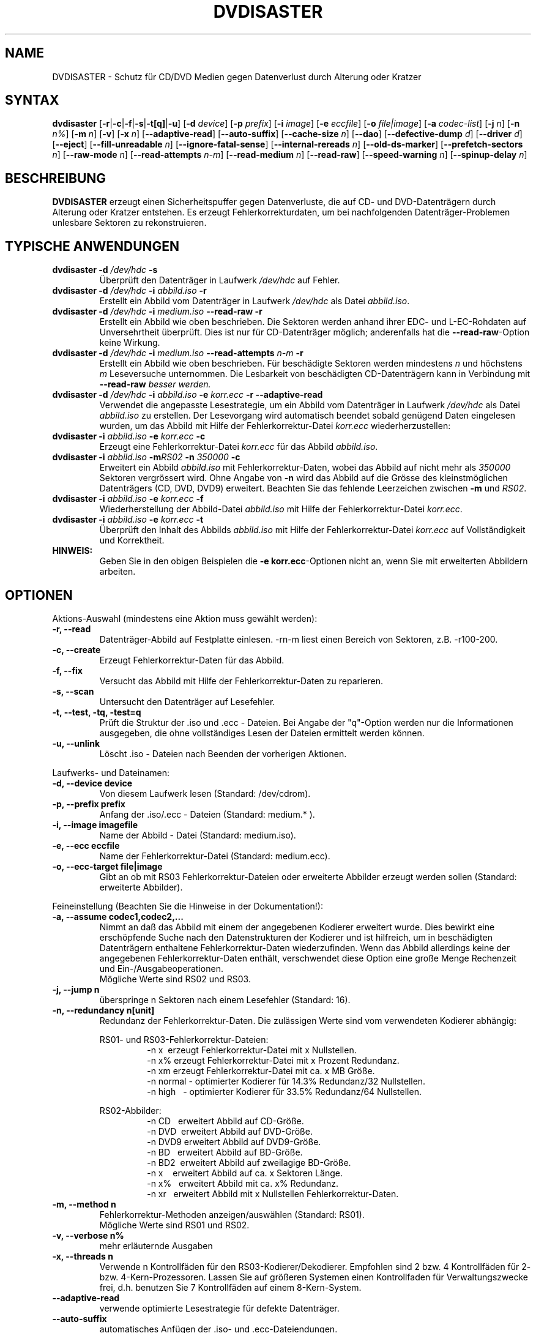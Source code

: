 .TH DVDISASTER 1 "2010-02-07" "0.80" "Schutz f\[:u]r CD/DVD Medien"

.SH NAME
DVDISASTER \- Schutz f\[:u]r CD/DVD Medien gegen Datenverlust durch Alterung
oder Kratzer

.SH SYNTAX
.B dvdisaster
.RB [\| \-r \||\| \-c \||\| \-f \||\| \-s \||\| \-t[q] \||\| \-u \|]
.RB [\| \-d
.IR device \|]
.RB [\| \-p
.IR prefix \|]
.RB [\| \-i
.IR image \|]
.RB [\| \-e
.IR eccfile \|]
.RB [\| \-o
.IR file|image \|]
.RB [\| \-a
.IR codec-list \|]
.RB [\| \-j
.IR n \|]
.RB [\| -n
.IR n% \|]
.RB [\| -m
.IR n \|]
.RB [\| -v \|]
.RB [\| -x
.IR n \|]
.RB [\| \-\-adaptive-read \|]
.RB [\| \-\-auto-suffix \|]
.RB [\| \-\-cache-size
.IR n \|]
.RB [\| \-\-dao \|]
.RB [\| \-\-defective-dump \|
.IR d \|]
.RB [\| \-\-driver \|
.IR d \|]
.RB [\| \-\-eject \|]
.RB [\| \-\-fill-unreadable
.IR n \|]
.RB [\| \-\-ignore-fatal-sense \|]
.RB [\| \-\-internal-rereads
.IR n \|]
.RB [\| \-\-old-ds-marker \|]
.RB [\| \-\-prefetch-sectors
.IR n \|]
.RB [\| \-\-raw-mode
.IR n \|]
.RB [\| \-\-read-attempts
.IR n-m \|]
.RB [\| \-\-read-medium
.IR n \|]
.RB [\| \-\-read-raw \|]
.RB [\| \-\-speed-warning
.IR n \|]
.RB [\| \-\-spinup\-delay
.IR n \|]

.SH BESCHREIBUNG
.B DVDISASTER
erzeugt einen Sicherheitspuffer gegen Datenverluste, die auf CD- und
DVD-Datentr\[:a]gern durch Alterung oder Kratzer entstehen. Es erzeugt
Fehlerkorrekturdaten, um bei nachfolgenden Datentr\[:a]ger-Problemen unlesbare
Sektoren zu rekonstruieren.

.SH TYPISCHE ANWENDUNGEN

.TP
\fBdvdisaster\fP \fB-d\fP \fI/dev/hdc\fP \fB-s\fP
\[:U]berpr\[:u]ft den Datentr\[:a]ger in Laufwerk \fI/dev/hdc\fP auf Fehler.
.TP
\fBdvdisaster\fP \fB-d\fP \fI/dev/hdc\fP \fB-i\fP \fIabbild.iso\fP \fB-r\fP
Erstellt ein Abbild vom Datentr\[:a]ger in Laufwerk \fI/dev/hdc\fP als Datei \fIabbild.iso\fP.
.TP
\fBdvdisaster\fP \fB-d\fP \fI/dev/hdc\fP \fB-i\fP \fImedium.iso\fP \fB--read-raw\fP \fB-r\fP
Erstellt ein Abbild wie oben beschrieben. Die Sektoren werden anhand ihrer
EDC- und L-EC-Rohdaten auf Unversehrtheit \[:u]berpr\[:u]ft. Dies ist nur f\[:u]r 
CD-Datentr\[:a]ger m\[:o]glich; anderenfalls hat die \fB--read-raw\fP-Option
keine Wirkung.
.TP
\fBdvdisaster\fP \fB-d\fP \fI/dev/hdc\fP \fB-i\fP \fImedium.iso\fP \fB--read-attempts\fP \fIn-m\fP \fB-r\fP
Erstellt ein Abbild wie oben beschrieben. F\[:u]r besch\[:a]digte Sektoren werden
mindestens \fIn\fP und h\[:o]chstens \fIm\fP Leseversuche unternommen. Die
Lesbarkeit von besch\[:a]digten CD-Datentr\[:a]gern kann in Verbindung mit
\fB--read-raw\fI besser werden.
.TP
\fBdvdisaster\fP \fB-d\fP \fI/dev/hdc\fP \fB-i\fP \fIabbild.iso\fP \fB-e\fP \fIkorr.ecc\fP \fB-r\fP \fB--adaptive-read\fP
Verwendet die angepasste Lesestrategie, um ein Abbild vom 
Datentr\[:a]ger in Laufwerk \fI/dev/hdc\fP als Datei \fIabbild.iso\fP
zu erstellen. Der Lesevorgang wird automatisch beendet
sobald gen\[:u]gend Daten eingelesen wurden, um das Abbild mit Hilfe der 
Fehlerkorrektur-Datei \fIkorr.ecc\fP wiederherzustellen:
.TP
\fBdvdisaster\fP \fB-i\fP \fIabbild.iso\fP \fB-e\fP \fIkorr.ecc\fP \fB-c\fP
Erzeugt eine Fehlerkorrektur-Datei \fIkorr.ecc\fP f\[:u]r das Abbild \fIabbild.iso\fP.
.TP
\fBdvdisaster\fp \fB-i\fP \fIabbild.iso\fP \fB-m\fIRS02\fP \fB-n\fP \fI350000\fP \fB-c\fP
Erweitert ein Abbild \fIabbild.iso\fP mit Fehlerkorrektur-Daten,
wobei das Abbild auf nicht mehr als \fI350000\fP Sektoren vergr\[:o]ssert wird.
Ohne Angabe von \fB-n\fP wird das Abbild auf die Gr\[:o]sse des 
kleinstm\[:o]glichen Datentr\[:a]gers (CD, DVD, DVD9) erweitert.
Beachten Sie das fehlende Leerzeichen zwischen \fB-m\fP und \fIRS02\fP.
.TP
\fBdvdisaster\fP \fB-i\fP \fIabbild.iso\fP \fB-e\fP \fIkorr.ecc\fP \fB-f\fP
Wiederherstellung der Abbild-Datei \fIabbild.iso\fP 
mit Hilfe der Fehlerkorrektur-Datei \fIkorr.ecc\fP.
.TP
\fBdvdisaster\fP \fB-i\fP \fIabbild.iso\fP \fB-e\fP \fIkorr.ecc\fP \fB-t\fP
\[:U]berpr\[:u]ft den Inhalt des Abbilds \fIabbild.iso\fP 
mit Hilfe der Fehlerkorrektur-Datei \fIkorr.ecc\fP auf Vollst\[:a]ndigkeit und Korrektheit.
.TP
\fBHINWEIS:\fP
Geben Sie in den obigen Beispielen  die \fB-e korr.ecc\fP-Optionen nicht an, 
wenn Sie mit erweiterten Abbildern arbeiten.

.SH OPTIONEN
Aktions-Auswahl (mindestens eine Aktion muss gew\[:a]hlt werden):
.TP
.B \-r, \-\-read
Datentr\[:a]ger-Abbild auf Festplatte einlesen. \-rn-m liest einen Bereich von
Sektoren, z.B. \-r100-200.
.TP
.B \-c, \-\-create
Erzeugt Fehlerkorrektur-Daten f\[:u]r das Abbild.
.TP
.B \-f, \-\-fix
Versucht das Abbild mit Hilfe der Fehlerkorrektur-Daten zu reparieren.
.TP
.B \-s, \-\-scan
Untersucht den Datentr\[:a]ger auf Lesefehler.
.TP
.B \-t, \-\-test, \-tq, \-test=q
Pr\[:u]ft die Struktur der .iso und .ecc \- Dateien.
Bei Angabe der "q"-Option werden nur die Informationen ausgegeben,
die ohne vollständiges Lesen der Dateien ermittelt werden k\[:o]nnen.
.TP
.B \-u, \-\-unlink
L\[:o]scht .iso - Dateien nach Beenden der vorherigen Aktionen.
.PP

Laufwerks- und Dateinamen:
.TP
.B \-d, \-\-device device
Von diesem Laufwerk lesen (Standard: /dev/cdrom).
.TP
.B \-p, \-\-prefix prefix
Anfang der .iso/.ecc - Dateien (Standard: medium.* ).
.TP
.B \-i, \-\-image imagefile
Name der Abbild - Datei (Standard: medium.iso).
.TP
.B \-e, \-\-ecc eccfile
Name der Fehlerkorrektur-Datei (Standard: medium.ecc).
.TP
.B \-o, \-\-ecc-target file|image
Gibt an ob mit RS03 Fehlerkorrektur-Dateien oder erweiterte
Abbilder erzeugt werden sollen (Standard: erweiterte Abbilder).
.PP

Feineinstellung (Beachten Sie die Hinweise in der Dokumentation!):
.TP
.B \-a, \-\-assume codec1,codec2,...
Nimmt an daß das Abbild mit einem der angegebenen Kodierer erweitert
wurde. Dies bewirkt eine erschöpfende Suche nach den Datenstrukturen
der Kodierer und ist hilfreich, um in beschädigten Datenträgern enthaltene
Fehlerkorrektur-Daten wiederzufinden. Wenn das Abbild allerdings keine
der angegebenen Fehlerkorrektur-Daten enthält, verschwendet diese Option
eine große Menge Rechenzeit und Ein-/Ausgabeoperationen.
.RS
M\[:o]gliche Werte sind RS02 und RS03.
.RE
.TP
.B \-j, \-\-jump n
\[:u]berspringe n Sektoren nach einem Lesefehler (Standard: 16).
.TP
.B \-n, \-\-redundancy n[unit]
Redundanz der Fehlerkorrektur-Daten. Die zulässigen Werte sind vom
verwendeten Kodierer abhängig:

.RS
RS01- und RS03-Fehlerkorrektur-Dateien:
.RS
\-n x\ \ erzeugt Fehlerkorrektur-Datei mit x Nullstellen.
.RE
.RS
\-n x% erzeugt Fehlerkorrektur-Datei mit x Prozent Redundanz.
.RE
.RS
\-n xm erzeugt Fehlerkorrektur-Datei mit ca. x MB Größe.
.RE
.RS 
\-n normal - optimierter Kodierer für 14.3% Redundanz/32 Nullstellen.
.RE
.RS
\-n high\ \ \ - optimierter Kodierer für 33.5% Redundanz/64 Nullstellen.
.RE
.RE

.RS
RS02-Abbilder:
.RS
\-n CD\ \ \ erweitert Abbild auf CD-Größe.
.RE
.RS
\-n DVD\ \ erweitert Abbild auf DVD-Größe.
.RE
.RS
\-n DVD9 erweitert Abbild auf DVD9-Größe.
.RE
.RS
\-n BD\ \ \ erweitert Abbild auf BD-Größe.
.RE
.RS
\-n BD2\  erweitert Abbild auf zweilagige BD-Größe.
.RE
.RS
\-n x\ \ \ \ erweitert Abbild auf ca. x Sektoren Länge.
.RE
.RS
\-n x%\ \ \ erweitert Abbild mit ca. x% Redundanz. 
.RE
.RS
\-n xr\ \ \ erweitert Abbild mit x Nullstellen Fehlerkorrektur-Daten.
.RE
.RE
.TP
.B \-m, \-\-method n
Fehlerkorrektur-Methoden anzeigen/ausw\[:a]hlen (Standard: RS01).
.RS
M\[:o]gliche Werte sind RS01 und RS02.
.RE
.TP
.B \-v, \-\-verbose n%
mehr erl\[:a]uternde Ausgaben
.TP
.B \-x, \-\-threads n
Verwende n Kontrollfäden für den RS03-Kodierer/Dekodierer. Empfohlen
sind 2 bzw. 4 Kontrollfäden für 2- bzw. 4-Kern-Prozessoren. Lassen Sie
auf größeren Systemen einen Kontrollfaden für Verwaltungszwecke frei,
d.h. benutzen Sie 7 Kontrollfäden auf einem 8-Kern-System.
.TP
.B \-\-adaptive-read
verwende optimierte Lesestrategie f\[:u]r defekte Datentr\[:a]ger.
.TP
.B \-\-auto-suffix
automatisches Anf\[:u]gen der .iso- und .ecc-Dateiendungen.
.TP
.B \-\-cache-size n
Zwischenspeicher in MB bei .ecc-Datei-Erzeugung - (Standard: 32MB).
.TP
.B \-\-dao
unterstelle DAO; Abbild am Ende nicht k\[:u]rzen.
.TP
.B \-\-defective-dump d
Gibt das Unterverzeichnis zum Sammeln von unvollständigen
Roh-Sektoren an.
.TP
.B \-\-driver d  (nur für Linux)
W\[:a]hlt zwischen dem sg (SG_IO)-Treiber (voreingestellt) und dem
älteren cdrom (CDROM_SEND_PACKET)-Treiber zum Zugriff auf die Laufwerke aus.
Beide Treiber sollten gleich gut funktionieren; der 
cdrom-Treiber hat allerdings mit alten SCSI-Kontrollern Probleme.
Bis einschließlich dvdisaster 0.72.x war der cdrom-Treiber allerdings die
Voreinstellung; wenn sich jetzt etwas zum Schlechteren verändert hat
wählen Sie bitte wieder mit \-\-driver=cdrom den älteren Treiber aus.
.TP
.B \-\-eject
Datentr\[:a]ger nach erfolgreichem Lesen auswerfen.
.TP
.B \-\-fill-unreadable n
f\[:u]lle unlesbare Sektoren mit Byte n.
.TP
.B \-\-ignore-fatal-sense
Lesen nach m\[:o]glicherweise schwerwiegenden Fehlern fortsetzen.
.TP
.B \-\-internal-rereads n
Leseversuche innerhalb des Laufwerks f\[:u]r besch\[:a]digte CD-Sektoren (Standard: \-1)
.RS
Laufwerke unternehmen normalerweise mehrere Versuche um einen besch\[:a]digten Sektor 
zu lesen. Es ist typischerweise g\[:u]nstiger diesen Wert auf 0 oder 1 zu setzen
und die Anzahl der Leseversuche \[:u]ber den Parameter \-\-read-attempts zu steuern.
Viele Laufwerke ignorieren diese Einstellung ohnehin. Benutzen Sie den Wert \-1 um
die Standardeinstellungen des Laufwerks zu verwenden.
.RE
.TP
.B \-\-old-ds-marker
Markiert fehlende Sektoren in einer Weise, die mit dvdisaster
0.70 oder noch früheren Versionen kompatibel ist.
.RS
Das voreingestellte Markierungsverfahren ist ab dvdisaster
0.72 die bessere Wahl. Allerdings können Sie mit diesem Verfahren
markierte Abbilder nicht mit früheren dvdisaster-Versionen verwenden,
da diese keine fehlenden Sektoren in den Abbildern erkennen würden.

Bearbeiten Sie ein Abbild nicht mit wechselnden Einstellungen für
diese Option.
.RE
.TP
.B \-\-prefetch-sectors n
n Sektoren für die RS03-(De)kodierung im Voraus laden (Standard: 32)
.RS
Ein Wert von n verbraucht ungefähr n MB Arbeitsspeicher.
.RE
.TP
.B \-\-raw-mode n
"Raw"\-Lese-Verfahren f\[:u]r besch\[:a]digte CD-Sektoren (default: 20)
.RS
Das empfohlene Verfahren ist 20, bei dem das Laufwerk die eingebaute Fehlerkorrektur
so weit wie m\[:o]glich anwendet, bevor es einen besch\[:a]digten Sektor 
zur\[:u]ckgibt. Einige Laufwerke k\[:o]nnen besch\[:a]digte Sektoren allerdings
nur in der Betriebsart 21 lesen. Dabei wird die letzte Stufe der eingebauten
Fehlerkorrektur nicht ausgef\[:u]hrt und der Sektor wird unkorrigiert
zur\[:u]ckgegeben.
.RE
.TP
.B \-\-read-attempts n-m
versucht einen besch\[:a]digten Sektor n bis m-mal zu lesen.
.TP
.B \-\-read-medium n
liest den gesamten Datentr\[:a]ger bis zu n-mal.
.TP
.B \-\-read-raw
liest in der "raw"\-Betriebsart sofern m\[:o]glich.
.TP
.B \-\-speed-warning n
warnt bei Geschwindigkeits\[:a]nderung um mehr als n Prozent.
.TP
.B \-\-spinup-delay n
gibt dem Laufwerk n Sekunden Zeit zum Hochlaufen.
.PP

.SH SIEHE AUCH
.B Dokumentation
DVDISASTER ist in seinem eigenen Handbuch dokumentiert, welches in
.IR %docdir%
installiert ist.

.SH AUTHOR
DVDISASTER wurde von Carsten Gnoerlich <carsten@dvdisaster.com> geschrieben.
.PP
Diese Hilfeseite wurde von Daniel Baumann <daniel.baumann@panthera-systems.net>
f\[:u]r das Debian Projekt geschrieben (kann aber auch von Anderen verwendet
werden). Sie wird seit Version 0.70 von Carsten Gn\[:o]rlich gepflegt.
